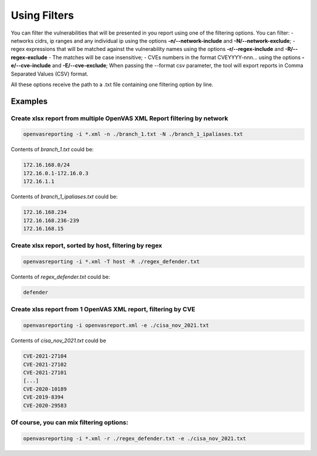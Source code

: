 Using Filters
-------------

You can filter the vulnerabilities that will be presented in you report using one of the filtering options. You can filter:
- networks cidrs, ip ranges and any individual ip using the options **-n/--network-include** and **-N/--network-exclude**;
- regex expressions that will be matched against the vulnerability names using the options **-r/--regex-include** and **-R/--regex-exclude** - The matches will be case insensitive;
- CVEs numbers in the format CVEYYYY-nnn... using the options **-e/--cve-include** and **-E/--cve-exclude**;
When passing the --format csv parameter, the tool will export reports in Comma Separated Values (CSV) format.

All these options receive the path to a .txt file containing one filtering option by line.


Examples
^^^^^^^^

Create xlsx report from multiple OpenVAS XML Report filtering by network 
"""""""""""""""""""""""""""""""""""""""""""""""""""""""""""""""""""

.. code-block:: bash

   openvasreporting -i *.xml -n ./branch_1.txt -N ./branch_1_ipaliases.txt

Contents of *branch_1.txt* could be:

.. code-block:: txt

   172.16.168.0/24
   172.16.0.1-172.16.0.3
   172.16.1.1

Contents of *branch_1_ipaliases.txt* could be:

.. code-block:: txt

   172.16.168.234
   172.16.168.236-239
   172.16.168.15

Create xlsx report, sorted by host, filtering by regex
""""""""""""""""""""""""""""""""""""""""""""""""""""""

.. code-block:: bash

   openvasreporting -i *.xml -T host -R ./regex_defender.txt

Contents of *regex_defender.txt* could be:

.. code-block:: txt

   defender

Create xlss report from 1 OpenVAS XML report, filtering by CVE
""""""""""""""""""""""""""""""""""""""""""""""""""""""""""""""

.. code-block:: bash

   openvasreporting -i openvasreport.xml -e ./cisa_nov_2021.txt

Contents of *cisa_nov_2021.txt* could be

.. code-block:: txt

   CVE-2021-27104
   CVE-2021-27102
   CVE-2021-27101
   [...]
   CVE-2020-10189
   CVE-2019-8394
   CVE-2020-29583

Of course, you can mix filtering options:
"""""""""""""""""""""""""""""""""""""""""

.. code-block:: bash

   openvasreporting -i *.xml -r ./regex_defender.txt -e ./cisa_nov_2021.txt

